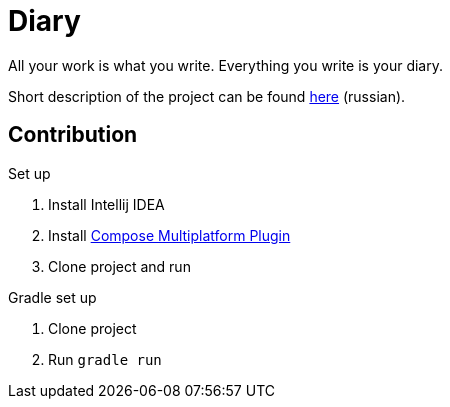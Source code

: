 = Diary

All your work is what you write. Everything you write is your diary.

Short description of the project can be found https://wiki.compscicenter.ru/index.php/%D0%9A%D0%BE%D0%BD%D1%81%D0%BF%D0%B5%D0%BA%D1%82%D1%8B[here] (russian).

== Contribution

.Set up
. Install Intellij IDEA
. Install https://plugins.jetbrains.com/plugin/16541-compose-multiplatform-ide-support[Compose Multiplatform Plugin]
. Clone project and run

.Gradle set up
. Clone project
. Run `gradle run`
